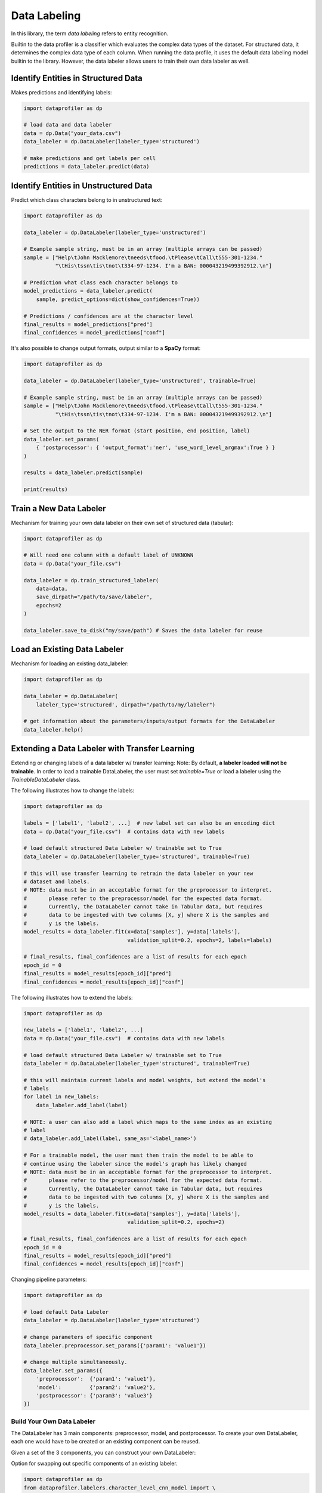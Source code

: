 .. _data_labeling:

Data Labeling
*************

In this library, the term *data labeling* refers to entity recognition.

Builtin to the data profiler is a classifier which evaluates the complex data types of the dataset.
For structured data, it determines the complex data type of each column. When
running the data profile, it uses the default data labeling model builtin to the
library. However, the data labeler allows users to train their own data labeler
as well.

Identify Entities in Structured Data
~~~~~~~~~~~~~~~~~~~~~~~~~~~~~~~~~~~~

Makes predictions and identifying labels:

.. code-block:: python

    import dataprofiler as dp

    # load data and data labeler
    data = dp.Data("your_data.csv")
    data_labeler = dp.DataLabeler(labeler_type='structured')

    # make predictions and get labels per cell
    predictions = data_labeler.predict(data)

Identify Entities in Unstructured Data
~~~~~~~~~~~~~~~~~~~~~~~~~~~~~~~~~~~~~~

Predict which class characters belong to in unstructured text:

.. code-block:: python

    import dataprofiler as dp

    data_labeler = dp.DataLabeler(labeler_type='unstructured')

    # Example sample string, must be in an array (multiple arrays can be passed)
    sample = ["Help\tJohn Macklemore\tneeds\tfood.\tPlease\tCall\t555-301-1234."
              "\tHis\tssn\tis\tnot\t334-97-1234. I'm a BAN: 000043219499392912.\n"]

    # Prediction what class each character belongs to
    model_predictions = data_labeler.predict(
        sample, predict_options=dict(show_confidences=True))

    # Predictions / confidences are at the character level
    final_results = model_predictions["pred"]
    final_confidences = model_predictions["conf"]

It's also possible to change output formats, output similar to a **SpaCy** format:

.. code-block:: python

    import dataprofiler as dp

    data_labeler = dp.DataLabeler(labeler_type='unstructured', trainable=True)

    # Example sample string, must be in an array (multiple arrays can be passed)
    sample = ["Help\tJohn Macklemore\tneeds\tfood.\tPlease\tCall\t555-301-1234."
              "\tHis\tssn\tis\tnot\t334-97-1234. I'm a BAN: 000043219499392912.\n"]

    # Set the output to the NER format (start position, end position, label)
    data_labeler.set_params(
        { 'postprocessor': { 'output_format':'ner', 'use_word_level_argmax':True } } 
    )

    results = data_labeler.predict(sample)

    print(results)

Train a New Data Labeler
~~~~~~~~~~~~~~~~~~~~~~~~

Mechanism for training your own data labeler on their own set of structured data
(tabular):

.. code-block:: python
    
    import dataprofiler as dp

    # Will need one column with a default label of UNKNOWN
    data = dp.Data("your_file.csv")

    data_labeler = dp.train_structured_labeler(
        data=data,
        save_dirpath="/path/to/save/labeler",
        epochs=2
    )

    data_labeler.save_to_disk("my/save/path") # Saves the data labeler for reuse

Load an Existing Data Labeler
~~~~~~~~~~~~~~~~~~~~~~~~~~~~~

Mechanism for loading an existing data_labeler:

.. code-block:: python

    import dataprofiler as dp

    data_labeler = dp.DataLabeler(
        labeler_type='structured', dirpath="/path/to/my/labeler")

    # get information about the parameters/inputs/output formats for the DataLabeler
    data_labeler.help()

Extending a Data Labeler with Transfer Learning
~~~~~~~~~~~~~~~~~~~~~~~~~~~~~~~~~~~~~~~~~~~~~~~

Extending or changing labels of a data labeler w/ transfer learning:
Note: By default, **a labeler loaded will not be trainable**. In order to load a 
trainable DataLabeler, the user must set `trainable=True` or load a labeler 
using the `TrainableDataLabeler` class.

The following illustrates how to change the labels:

.. code-block:: python

    import dataprofiler as dp

    labels = ['label1', 'label2', ...]  # new label set can also be an encoding dict
    data = dp.Data("your_file.csv")  # contains data with new labels

    # load default structured Data Labeler w/ trainable set to True
    data_labeler = dp.DataLabeler(labeler_type='structured', trainable=True)

    # this will use transfer learning to retrain the data labeler on your new 
    # dataset and labels.
    # NOTE: data must be in an acceptable format for the preprocessor to interpret.
    #       please refer to the preprocessor/model for the expected data format.
    #       Currently, the DataLabeler cannot take in Tabular data, but requires 
    #       data to be ingested with two columns [X, y] where X is the samples and 
    #       y is the labels.
    model_results = data_labeler.fit(x=data['samples'], y=data['labels'], 
                                     validation_split=0.2, epochs=2, labels=labels)

    # final_results, final_confidences are a list of results for each epoch
    epoch_id = 0
    final_results = model_results[epoch_id]["pred"]
    final_confidences = model_results[epoch_id]["conf"]

The following illustrates how to extend the labels:

.. code-block:: python

    import dataprofiler as dp

    new_labels = ['label1', 'label2', ...]
    data = dp.Data("your_file.csv")  # contains data with new labels

    # load default structured Data Labeler w/ trainable set to True
    data_labeler = dp.DataLabeler(labeler_type='structured', trainable=True)

    # this will maintain current labels and model weights, but extend the model's 
    # labels
    for label in new_labels:
        data_labeler.add_label(label)
    
    # NOTE: a user can also add a label which maps to the same index as an existing 
    # label
    # data_labeler.add_label(label, same_as='<label_name>')

    # For a trainable model, the user must then train the model to be able to 
    # continue using the labeler since the model's graph has likely changed
    # NOTE: data must be in an acceptable format for the preprocessor to interpret.
    #       please refer to the preprocessor/model for the expected data format.
    #       Currently, the DataLabeler cannot take in Tabular data, but requires 
    #       data to be ingested with two columns [X, y] where X is the samples and 
    #       y is the labels.
    model_results = data_labeler.fit(x=data['samples'], y=data['labels'], 
                                     validation_split=0.2, epochs=2)

    # final_results, final_confidences are a list of results for each epoch
    epoch_id = 0
    final_results = model_results[epoch_id]["pred"]
    final_confidences = model_results[epoch_id]["conf"]


Changing pipeline parameters:

.. code-block:: python

    import dataprofiler as dp

    # load default Data Labeler
    data_labeler = dp.DataLabeler(labeler_type='structured')

    # change parameters of specific component
    data_labeler.preprocessor.set_params({'param1': 'value1'})

    # change multiple simultaneously.
    data_labeler.set_params({
        'preprocessor':  {'param1': 'value1'},
        'model':         {'param2': 'value2'},
        'postprocessor': {'param3': 'value3'}
    })


Build Your Own Data Labeler
===========================

The DataLabeler has 3 main components: preprocessor, model, and postprocessor. 
To create your own DataLabeler, each one would have to be created or an 
existing component can be reused.

Given a set of the 3 components, you can construct your own DataLabeler:

.. code-block:: python
    from dataprofiler.labelers.base_data_labeler import BaseDataLabeler, \
                                                        TrainableDataLabeler
    from dataprofiler.labelers.character_level_cnn_model import CharacterLevelCnnModel
    from dataprofiler.labelers.data_processing import \
         StructCharPreprocessor, StructCharPostprocessor

    # load a non-trainable data labeler
    model = CharacterLevelCnnModel(...)
    preprocessor = StructCharPreprocessor(...)
    postprocessor = StructCharPostprocessor(...)

    data_labeler = BaseDataLabeler.load_with_components(
        preprocessor=preprocessor, model=model, postprocessor=postprocessor)

    # check for basic compatibility between the processors and the model
    data_labeler.check_pipeline()


    # load trainable data labeler
    data_labeler = TrainableDataLabeler.load_with_components(
        preprocessor=preprocessor, model=model, postprocessor=postprocessor)

    # check for basic compatibility between the processors and the model
    data_labeler.check_pipeline()

Option for swapping out specific components of an existing labeler.

.. code-block:: python

    import dataprofiler as dp
    from dataprofiler.labelers.character_level_cnn_model import \
        CharacterLevelCnnModel
    from dataprofiler.labelers.data_processing import \
        StructCharPreprocessor, StructCharPostprocessor

    model = CharacterLevelCnnModel(...)
    preprocessor = StructCharPreprocessor(...)
    postprocessor = StructCharPostprocessor(...)
    
    data_labeler = dp.DataLabeler(labeler_type='structured')
    data_labeler.set_preprocessor(preprocessor)
    data_labeler.set_model(model)
    data_labeler.set_postprocessor(postprocessor)
    
    # check for basic compatibility between the processors and the model
    data_labeler.check_pipeline()


Model Component
~~~~~~~~~~~~~~~

In order to create your own model component for data labeling, you can utilize 
the `BaseModel` class from `dataprofiler.labelers.base_model` and
overriding the abstract class methods.

Reviewing `CharacterLevelCnnModel` from 
`dataprofiler.labelers.character_level_cnn_model` illustrates the functions 
which need an override. 

#. `__init__`: specifying default parameters and calling base `__init__`
#. `_validate_parameters`: validating parameters given by user during setting
#. `_need_to_reconstruct_model`: flag for when to reconstruct a model (i.e. 
   parameters change or labels change require a model reconstruction)
#. `_construct_model`: initial construction of the model given the parameters
#. `_reconstruct_model`: updates model architecture for new label set while 
   maintaining current model weights
#. `fit`: mechanism for the model to learn given training data
#. `predict`: mechanism for model to make predictions on data
#. `details`: prints a summary of the model construction
#. `save_to_disk`: saves model and model parameters to disk
#. `load_from_disk`: loads model given a path on disk
  
  
Preprocessor Component
~~~~~~~~~~~~~~~~~~~~~~

In order to create your own preprocessor component for data labeling, you can 
utilize the `BaseDataPreprocessor` class 
from `dataprofiler.labelers.data_processing` and override the abstract class 
methods.

Reviewing `StructCharPreprocessor` from 
`dataprofiler.labelers.data_processing` illustrates the functions which 
need an override.

#. `__init__`: passing parameters to the base class and executing any 
   extraneous calculations to be saved as parameters
#. `_validate_parameters`: validating parameters given by user during
   setting
#. `process`: takes in the user data and converts it into an digestible, 
   iterable format for the model
#. `set_params` (optional): if a parameter requires processing before setting,
   a user can override this function to assist with setting the parameter
#. `_save_processor` (optional): if a parameter is not JSON serializable, a 
   user can override this function to assist in saving the processor and its 
   parameters
#. `load_from_disk` (optional): if a parameter(s) is not JSON serializable, a 
   user can override this function to assist in loading the processor 

Postprocessor Component
~~~~~~~~~~~~~~~~~~~~~~~

The postprocessor is nearly identical to the preprocessor except it handles 
the output of the model for processing. In order to create your own 
postprocessor component for data  labeling, you can utilize the 
`BaseDataPostprocessor` class from  `dataprofiler.labelers.data_processing` 
and override the abstract class methods.

Reviewing `StructCharPostprocessor` from 
`dataprofiler.labelers.data_processing` illustrates the functions which 
need an override.

#. `__init__`: passing parameters to the base class and executing any 
   extraneous calculations to be saved as parameters
#. `_validate_parameters`: validating parameters given by user during
   setting
#. `process`: takes in the output of the model and processes for output to 
   the user
#. `set_params` (optional): if a parameter requires processing before setting,
   a user can override this function to assist with setting the parameter 
#. `_save_processor` (optional): if a parameter is not JSON serializable, a 
   user can override this function to assist in saving the processor and its 
   parameters
#. `load_from_disk` (optional): if a parameter(s) is not JSON serializable, a 
   user can override this function to assist in loading the processor 

